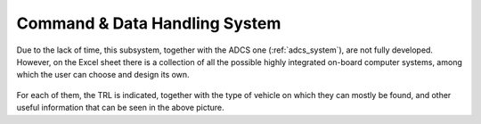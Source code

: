 .. _`cdh_system`:

Command & Data Handling System
========================================

Due to the lack of time, this subsystem, together with the ADCS one (:ref:`adcs_system`), are not fully developed. However,
on the Excel sheet there is a collection of all the possible highly integrated on-board computer systems, among which the
user can choose and design its own.

.. figure:: _static/cdh_1.png

For each of them, the TRL is indicated, together with the type of vehicle on which they can mostly be found, and other
useful information that can be seen in the above picture.


